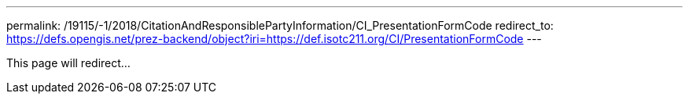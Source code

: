 ---
permalink: /19115/-1/2018/CitationAndResponsiblePartyInformation/CI_PresentationFormCode
redirect_to: https://defs.opengis.net/prez-backend/object?iri=https://def.isotc211.org/CI/PresentationFormCode
---

This page will redirect...
